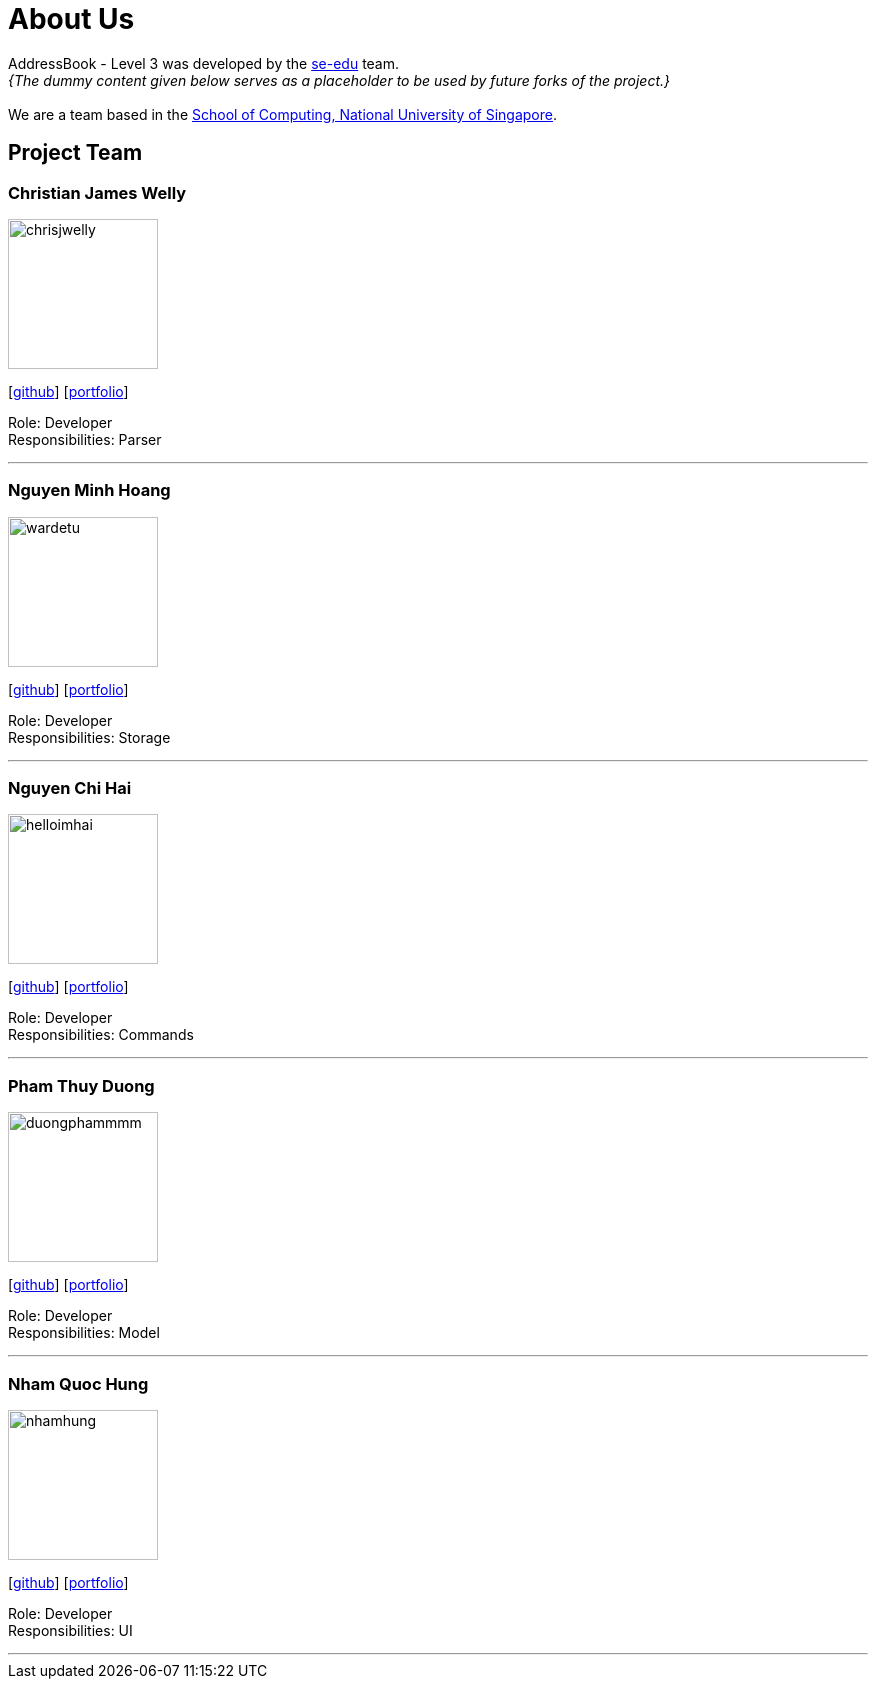 = About Us
:site-section: AboutUs
:relfileprefix: team/
:imagesDir: images
:stylesDir: stylesheets

AddressBook - Level 3 was developed by the https://se-edu.github.io/docs/Team.html[se-edu] team. +
_{The dummy content given below serves as a placeholder to be used by future forks of the project.}_ +
{empty} +
We are a team based in the http://www.comp.nus.edu.sg[School of Computing, National University of Singapore].

== Project Team

=== Christian James Welly
image::chrisjwelly.png[width="150", align="left"]
{empty}[http://github.com/chrisjwelly[github]] [<<johndoe#, portfolio>>]

Role: Developer +
Responsibilities: Parser

'''

=== Nguyen Minh Hoang
image::wardetu.png[width="150", align="left"]
{empty}[http://github.com/wardetu[github]] [<<johndoe#, portfolio>>]

Role: Developer +
Responsibilities: Storage

'''

=== Nguyen Chi Hai
image::helloimhai.png[width="150", align="left"]
{empty}[http://github.com/helloimhai[github]] [<<johndoe#, portfolio>>]

Role: Developer +
Responsibilities: Commands

'''

=== Pham Thuy Duong
image::duongphammmm.jpg[width="150", align="left"]
{empty}[http://github.com/duongphammmm[github]] [<<johndoe#, portfolio>>]

Role: Developer +
Responsibilities: Model

'''

=== Nham Quoc Hung
image::nhamhung.png[width="150", align="left"]
{empty}[http://github.com/nhamhung[github]] [<<johndoe#, portfolio>>]

Role: Developer +
Responsibilities: UI

'''
